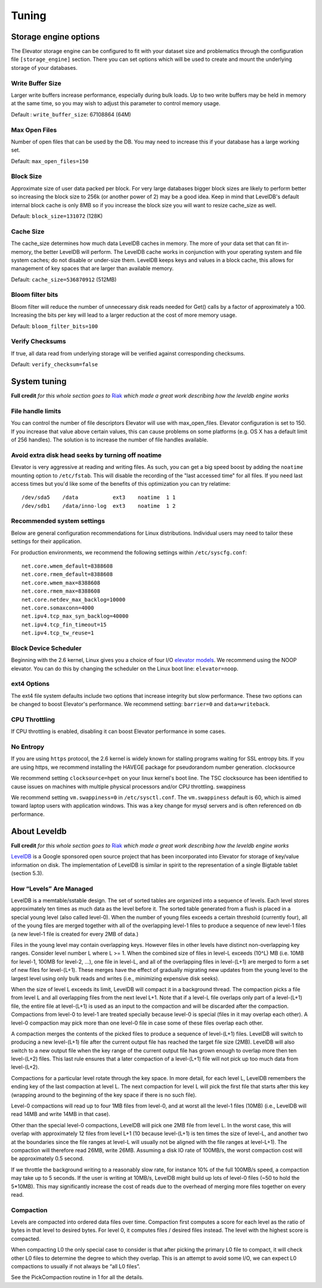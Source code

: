 .. _tuning:

======
Tuning
======

.. _Storage_engine_options:

Storage engine options
======================

The Elevator storage engine can be configured to fit with your dataset size and problematics through the configuration file ``[storage_engine]`` section. There you can set options which will be used to create and mount the underlying storage of your databases.

.. _write_buffer_size:

Write Buffer Size
-----------------

Larger write buffers increase performance, especially during bulk loads. Up to two write buffers may be held in memory at the same time, so you may wish to adjust this parameter to control memory usage.

Default : ``write_buffer_size``: 67108864 (64M)


.. _max_open_files:

Max Open Files
--------------

Number of open files that can be used by the DB. You may need to increase this if your database has a large working set.

Default: ``max_open_files=150``


.. _block_size:

Block Size
----------

Approximate size of user data packed per block. For very large databases bigger block sizes are likely to perform better so increasing the block size to 256k (or another power of 2) may be a good idea. Keep in mind that LevelDB's default internal block cache is only 8MB so if you increase the block size you will want to resize cache_size as well.

Default: ``block_size=131072`` (128K)


.. _cache_size:

Cache Size
----------

The cache_size determines how much data LevelDB caches in memory. The more of your data set that can fit in-memory, the better LevelDB will perform. The LevelDB cache works in conjunction with your operating system and file system caches; do not disable or under-size them. LevelDB keeps keys and values in a block cache, this allows for management of key spaces that are larger than available memory.

Default: ``cache_size=536870912`` (512MB)

.. _bloom_filter_bits:

Bloom filter bits
-----------------

Bloom filter will reduce the number of unnecessary disk reads needed for Get() calls by a factor of approximately a 100. Increasing the bits per key will lead to a larger reduction at the cost of more memory usage.

Default: ``bloom_filter_bits=100``

.. _verify_checksum:

Verify Checksums
----------------

If true, all data read from underlying storage will be verified against corresponding checksums.

Default: ``verify_checksum=false``


.. _system_tuning:

System tuning
=============

**Full credit** *for this whole section goes to* `Riak <http://docs.basho.com/riak/latest/tutorials/choosing-a-backend/LevelDB/#LevelDB-Implementation-Details>`_ *which made a great work describing how the leveldb engine works*


File handle limits
------------------

You can control the number of file descriptors Elevator will use with max_open_files. Elevator configuration is set to 150. If you increase that value above certain values, this can cause problems on some platforms (e.g. OS X has a default limit of 256 handles). The solution is to increase the number of file handles available.

Avoid extra disk head seeks by turning off noatime
--------------------------------------------------

Elevator is very aggressive at reading and writing files. As such, you can get a big speed boost by adding the ``noatime`` mounting option to ``/etc/fstab``. This will disable the recording of the "last accessed time" for all files. If you need last access times but you'd like some of the benefits of this optimization you can try relatime::

    /dev/sda5    /data           ext3    noatime  1 1
    /dev/sdb1    /data/inno-log  ext3    noatime  1 2

Recommended system settings
---------------------------

Below are general configuration recommendations for Linux distributions. Individual users may need to tailor these settings for their application.

For production environments, we recommend the following settings within ``/etc/syscfg.conf``::

    net.core.wmem_default=8388608
    net.core.rmem_default=8388608
    net.core.wmem_max=8388608
    net.core.rmem_max=8388608
    net.core.netdev_max_backlog=10000
    net.core.somaxconn=4000
    net.ipv4.tcp_max_syn_backlog=40000
    net.ipv4.tcp_fin_timeout=15
    net.ipv4.tcp_tw_reuse=1

Block Device Scheduler
----------------------

Beginning with the 2.6 kernel, Linux gives you a choice of four I/O `elevator models <http://www.gnutoolbox.com/linux-io-elevator/>`_. We recommend using the NOOP elevator. You can do this by changing the scheduler on the Linux boot line: ``elevator=noop``.

ext4 Options
------------

The ext4 file system defaults include two options that increase integrity but slow performance. These two options can be changed to boost Elevator's performance. We recommend setting: ``barrier=0`` and ``data=writeback``.

CPU Throttling
--------------

If CPU throttling is enabled, disabling it can boost Elevator performance in some cases.

No Entropy
----------

If you are using ``https`` protocol, the 2.6 kernel is widely known for stalling programs waiting for SSL entropy bits. If you are using https, we recommend installing the HAVEGE package for pseudorandom number generation.
clocksource

We recommend setting ``clocksource=hpet`` on your linux kernel's boot line. The TSC clocksource has been identified to cause issues on machines with multiple physical processors and/or CPU throttling.
swappiness

We recommend setting ``vm.swappiness=0`` in ``/etc/sysctl.conf``. The ``vm.swappiness`` default is 60, which is aimed toward laptop users with application windows. This was a key change for mysql servers and is often referenced on db performance.


.. _about_leveldb:

About Leveldb
=============

**Full credit** *for this whole section goes to* `Riak <http://docs.basho.com/riak/latest/tutorials/choosing-a-backend/LevelDB/#LevelDB-Implementation-Details>`_ *which made a great work describing how the leveldb engine works*

`LevelDB <http://code.google.com/p/leveldb/>`_ is a Google sponsored open source project that has been incorporated into Elevator for storage of key/value information on disk. The implementation of LevelDB is similar in spirit to the representation of a single Bigtable tablet (section 5.3).


How “Levels” Are Managed
------------------------

LevelDB is a memtable/sstable design. The set of sorted tables are organized into a sequence of levels. Each level stores approximately ten times as much data as the level before it. The sorted table generated from a flush is placed in a special young level (also called level-0). When the number of young files exceeds a certain threshold (currently four), all of the young files are merged together with all of the overlapping level-1 files to produce a sequence of new level-1 files (a new level-1 file is created for every 2MB of data.)

Files in the young level may contain overlapping keys. However files in other levels have distinct non-overlapping key ranges. Consider level number L where L >= 1. When the combined size of files in level-L exceeds (10^L) MB (i.e. 10MB for level-1, 100MB for level-2, …), one file in level-L, and all of the overlapping files in level-(L+1) are merged to form a set of new files for level-(L+1). These merges have the effect of gradually migrating new updates from the young level to the largest level using only bulk reads and writes (i.e., minimizing expensive disk seeks).

When the size of level L exceeds its limit, LevelDB will compact it in a background thread. The compaction picks a file from level L and all overlapping files from the next level L+1. Note that if a level-L file overlaps only part of a level-(L+1) file, the entire file at level-(L+1) is used as an input to the compaction and will be discarded after the compaction. Compactions from level-0 to level-1 are treated specially because level-0 is special (files in it may overlap each other). A level-0 compaction may pick more than one level-0 file in case some of these files overlap each other.

A compaction merges the contents of the picked files to produce a sequence of level-(L+1) files. LevelDB will switch to producing a new level-(L+1) file after the current output file has reached the target file size (2MB). LevelDB will also switch to a new output file when the key range of the current output file has grown enough to overlap more then ten level-(L+2) files. This last rule ensures that a later compaction of a level-(L+1) file will not pick up too much data from level-(L+2).

Compactions for a particular level rotate through the key space. In more detail, for each level L, LevelDB remembers the ending key of the last compaction at level L. The next compaction for level L will pick the first file that starts after this key (wrapping around to the beginning of the key space if there is no such file).

Level-0 compactions will read up to four 1MB files from level-0, and at worst all the level-1 files (10MB) (i.e., LevelDB will read 14MB and write 14MB in that case).

Other than the special level-0 compactions, LevelDB will pick one 2MB file from level L. In the worst case, this will overlap with approximately 12 files from level L+1 (10 because level-(L+1) is ten times the size of level-L, and another two at the boundaries since the file ranges at level-L will usually not be aligned with the file ranges at level-L+1). The compaction will therefore read 26MB, write 26MB. Assuming a disk IO rate of 100MB/s, the worst compaction cost will be approximately 0.5 second.

If we throttle the background writing to a reasonably slow rate, for instance 10% of the full 100MB/s speed, a compaction may take up to 5 seconds. If the user is writing at 10MB/s, LevelDB might build up lots of level-0 files (~50 to hold the 5*10MB). This may significantly increase the cost of reads due to the overhead of merging more files together on every read.

Compaction
----------

Levels are compacted into ordered data files over time. Compaction first computes a score for each level as the ratio of bytes in that level to desired bytes. For level 0, it computes files / desired files instead. The level with the highest score is compacted.

When compacting L0 the only special case to consider is that after picking the primary L0 file to compact, it will check other L0 files to determine the degree to which they overlap. This is an attempt to avoid some I/O, we can expect L0 compactions to usually if not always be “all L0 files”.

See the PickCompaction routine in 1 for all the details.